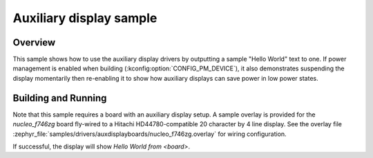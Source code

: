 .. _auxdisplay-sample:

Auxiliary display sample
########################

Overview
********

This sample shows how to use the auxiliary display drivers by outputting a
sample "Hello World" text to one. If power management is enabled when
building (:kconfig:option:`CONFIG_PM_DEVICE`), it also demonstrates
suspending the display momentarily then re-enabling it to show how
auxiliary displays can save power in low power states.

Building and Running
********************

Note that this sample requires a board with an auxiliary display setup. A
sample overlay is provided for the `nucleo_f746zg` board fly-wired to a Hitachi
HD44780-compatible 20 character by 4 line display. See the overlay file
:zephyr_file:`samples/drivers/auxdisplayboards/nucleo_f746zg.overlay` for
wiring configuration.

.. zephyr-app-commands::
   :zephyr-app: samples/drivers/auxdisplay
   :host-os: unix
   :board: nucleo_f746zg
   :goals: build flash
   :compact:

If successful, the display will show `Hello World from <board>`.
